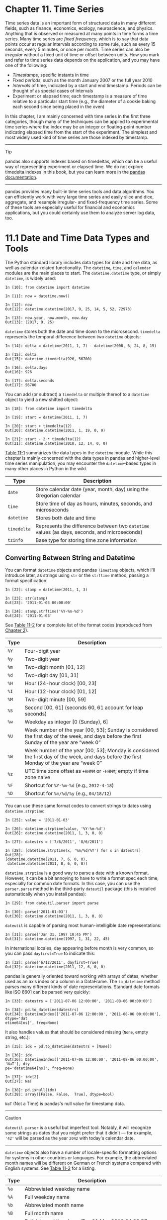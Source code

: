 <<timeseries>>
* Chapter 11. Time Series
  :PROPERTIES:
  :CUSTOM_ID: CCNA3-74490f30505748fab61c1c3ee3dc2f27
  :CLASS: calibre6
  :END:

Time series data is an important form of structured data in many different fields, such as finance, economics, ecology, neuroscience, and physics. Anything that is observed or measured at many points in time forms a time series. Many time series are /fixed frequency/, which is to say that data points occur at regular intervals according to some rule, such as every 15 seconds, every 5 minutes, or once per month. Time series can also be /irregular/ without a fixed unit of time or offset between units. How you mark and refer to time series data depends on the application, and you may have one of the following:

- /Timestamps/, specific instants in time
- Fixed /periods/, such as the month January 2007 or the full year 2010
- /Intervals/ of time, indicated by a start and end timestamp. Periods can be thought of as special cases of intervals
- Experiment or elapsed time; each timestamp is a measure of time relative to a particular start time (e.g., the diameter of a cookie baking each second since being placed in the oven)

In this chapter, I am mainly concerned with time series in the first three categories, though many of the techniques can be applied to experimental time series where the index may be an integer or floating-point number indicating elapsed time from the start of the experiment. The simplest and most widely used kind of time series are those indexed by timestamp.

--------------

****** Tip
       :PROPERTIES:
       :CUSTOM_ID: tip
       :CLASS: calibre16
       :END:

pandas also supports indexes based on timedeltas, which can be a useful way of representing experiment or elapsed time. We do not explore timedelta indexes in this book, but you can learn more in the [[http://pandas.pydata.org][pandas documentation]].

--------------

pandas provides many built-in time series tools and data algorithms. You can efficiently work with very large time series and easily slice and dice, aggregate, and resample irregular- and fixed-frequency time series. Some of these tools are especially useful for financial and economics applications, but you could certainly use them to analyze server log data, too.

<<timeseries>>

<<tseries_python_builtin>>
* 11.1 Date and Time Data Types and Tools
  :PROPERTIES:
  :CUSTOM_ID: CCNB2-74490f30505748fab61c1c3ee3dc2f27
  :CLASS: calibre8
  :END:

The Python standard library includes data types for date and time data, as well as calendar-related functionality. The =datetime=, =time=, and =calendar= modules are the main places to start. The =datetime.datetime= type, or simply =datetime=, is widely used:

#+BEGIN_EXAMPLE
    In [10]: from datetime import datetime

    In [11]: now = datetime.now()

    In [12]: now
    Out[12]: datetime.datetime(2017, 9, 25, 14, 5, 52, 72973)

    In [13]: now.year, now.month, now.day
    Out[13]: (2017, 9, 25)
#+END_EXAMPLE

=datetime= stores both the date and time down to the microsecond. =timedelta= represents the temporal difference between two =datetime= objects:

#+BEGIN_EXAMPLE
    In [14]: delta = datetime(2011, 1, 7) - datetime(2008, 6, 24, 8, 15)

    In [15]: delta
    Out[15]: datetime.timedelta(926, 56700)

    In [16]: delta.days
    Out[16]: 926

    In [17]: delta.seconds
    Out[17]: 56700
#+END_EXAMPLE

You can add (or subtract) a =timedelta= or multiple thereof to a =datetime= object to yield a new shifted object:

#+BEGIN_EXAMPLE
    In [18]: from datetime import timedelta

    In [19]: start = datetime(2011, 1, 7)

    In [20]: start + timedelta(12)
    Out[20]: datetime.datetime(2011, 1, 19, 0, 0)

    In [21]: start - 2 * timedelta(12)
    Out[21]: datetime.datetime(2010, 12, 14, 0, 0)
#+END_EXAMPLE

[[file:part0013_split_001.html#table_datetime_module][Table 11-1]] summarizes the data types in the =datetime= module. While this chapter is mainly concerned with the data types in pandas and higher-level time series manipulation, you may encounter the =datetime=-based types in many other places in Python in the wild.

| Type          | Description                                                                                    |
|---------------+------------------------------------------------------------------------------------------------|
| =date=        | Store calendar date (year, month, day) using the Gregorian calendar                            |
| =time=        | Store time of day as hours, minutes, seconds, and microseconds                                 |
| =datetime=    | Stores both date and time                                                                      |
| =timedelta=   | Represents the difference between two =datetime= values (as days, seconds, and microseconds)   |
| =tzinfo=      | Base type for storing time zone information                                                    |
#+CAPTION: Table 11-1. Types in datetime module

<<timeseries>>

<<tseries_python_builtin>>

<<tseries_dateutil>>
** Converting Between String and Datetime
   :PROPERTIES:
   :CUSTOM_ID: CCNIQ-74490f30505748fab61c1c3ee3dc2f27
   :CLASS: calibre20
   :END:

You can format =datetime= objects and pandas =Timestamp= objects, which I'll introduce later, as strings using =str= or the =strftime= method, passing a format specification:

#+BEGIN_EXAMPLE
    In [22]: stamp = datetime(2011, 1, 3)

    In [23]: str(stamp)
    Out[23]: '2011-01-03 00:00:00'

    In [24]: stamp.strftime('%Y-%m-%d')
    Out[24]: '2011-01-03'
#+END_EXAMPLE

See [[file:part0013_split_002.html#table_datetime_formatting_again][Table 11-2]] for a complete list of the format codes (reproduced from [[file:part0004_split_000.html#3Q283-74490f30505748fab61c1c3ee3dc2f27][Chapter 2]]).

| Type   | Description                                                                                                                                   |
|--------+-----------------------------------------------------------------------------------------------------------------------------------------------|
| =%Y=   | Four-digit year                                                                                                                               |
| =%y=   | Two-digit year                                                                                                                                |
| =%m=   | Two-digit month [01, 12]                                                                                                                      |
| =%d=   | Two-digit day [01, 31]                                                                                                                        |
| =%H=   | Hour (24-hour clock) [00, 23]                                                                                                                 |
| =%I=   | Hour (12-hour clock) [01, 12]                                                                                                                 |
| =%M=   | Two-digit minute [00, 59]                                                                                                                     |
| =%S=   | Second [00, 61] (seconds 60, 61 account for leap seconds)                                                                                     |
| =%w=   | Weekday as integer [0 (Sunday), 6]                                                                                                            |
| =%U=   | Week number of the year [00, 53]; Sunday is considered the first day of the week, and days before the first Sunday of the year are “week 0”   |
| =%W=   | Week number of the year [00, 53]; Monday is considered the first day of the week, and days before the first Monday of the year are “week 0”   |
| =%z=   | UTC time zone offset as =+HHMM= or =-HHMM=; empty if time zone naive                                                                          |
| =%F=   | Shortcut for =%Y-%m-%d= (e.g., =2012-4-18=)                                                                                                   |
| =%D=   | Shortcut for =%m/%d/%y= (e.g., =04/18/12=)                                                                                                    |
#+CAPTION: Table 11-2. Datetime format specification (ISO C89 compatible)

You can use these same format codes to convert strings to dates using =datetime.strptime=:

#+BEGIN_EXAMPLE
    In [25]: value = '2011-01-03'

    In [26]: datetime.strptime(value, '%Y-%m-%d')
    Out[26]: datetime.datetime(2011, 1, 3, 0, 0)

    In [27]: datestrs = ['7/6/2011', '8/6/2011']

    In [28]: [datetime.strptime(x, '%m/%d/%Y') for x in datestrs]
    Out[28]: 
    [datetime.datetime(2011, 7, 6, 0, 0),
     datetime.datetime(2011, 8, 6, 0, 0)]
#+END_EXAMPLE

=datetime.strptime= is a good way to parse a date with a known format. However, it can be a bit annoying to have to write a format spec each time, especially for common date formats. In this case, you can use the =parser.parse= method in the third-party =dateutil= package (this is installed automatically when you install pandas):

#+BEGIN_EXAMPLE
    In [29]: from dateutil.parser import parse

    In [30]: parse('2011-01-03')
    Out[30]: datetime.datetime(2011, 1, 3, 0, 0)
#+END_EXAMPLE

=dateutil= is capable of parsing most human-intelligible date representations:

#+BEGIN_EXAMPLE
    In [31]: parse('Jan 31, 1997 10:45 PM')
    Out[31]: datetime.datetime(1997, 1, 31, 22, 45)
#+END_EXAMPLE

In international locales, day appearing before month is very common, so you can pass =dayfirst=True= to indicate this:

#+BEGIN_EXAMPLE
    In [32]: parse('6/12/2011', dayfirst=True)
    Out[32]: datetime.datetime(2011, 12, 6, 0, 0)
#+END_EXAMPLE

pandas is generally oriented toward working with arrays of dates, whether used as an axis index or a column in a DataFrame. The =to_datetime= method parses many different kinds of date representations. Standard date formats like ISO 8601 can be parsed very quickly:

#+BEGIN_EXAMPLE
    In [33]: datestrs = ['2011-07-06 12:00:00', '2011-08-06 00:00:00']

    In [34]: pd.to_datetime(datestrs)
    Out[34]: DatetimeIndex(['2011-07-06 12:00:00', '2011-08-06 00:00:00'], dtype='dat
    etime64[ns]', freq=None)
#+END_EXAMPLE

It also handles values that should be considered missing (=None=, empty string, etc.):

#+BEGIN_EXAMPLE
    In [35]: idx = pd.to_datetime(datestrs + [None])

    In [36]: idx
    Out[36]: DatetimeIndex(['2011-07-06 12:00:00', '2011-08-06 00:00:00', 'NaT'], dty
    pe='datetime64[ns]', freq=None)

    In [37]: idx[2]
    Out[37]: NaT

    In [38]: pd.isnull(idx)
    Out[38]: array([False, False,  True], dtype=bool)
#+END_EXAMPLE

=NaT= (Not a Time) is pandas's null value for timestamp data.

--------------

****** Caution
       :PROPERTIES:
       :CUSTOM_ID: caution
       :CLASS: calibre18
       :END:

=dateutil.parser= is a useful but imperfect tool. Notably, it will recognize some strings as dates that you might prefer that it didn't --- for example, ='42'= will be parsed as the year =2042= with today's calendar date.

--------------

=datetime= objects also have a number of locale-specific formatting options for systems in other countries or languages. For example, the abbreviated month names will be different on German or French systems compared with English systems. See [[file:part0013_split_002.html#table_datetime_formatting_locale][Table 11-3]] for a listing.

| Type   | Description                                                                                       |
|--------+---------------------------------------------------------------------------------------------------|
| =%a=   | Abbreviated weekday name                                                                          |
| =%A=   | Full weekday name                                                                                 |
| =%b=   | Abbreviated month name                                                                            |
| =%B=   | Full month name                                                                                   |
| =%c=   | Full date and time (e.g., ‘Tue 01 May 2012 04:20:57 PM')                                          |
| =%p=   | Locale equivalent of AM or PM                                                                     |
| =%x=   | Locale-appropriate formatted date (e.g., in the United States, May 1, 2012 yields '05/01/2012')   |
| =%X=   | Locale-appropriate time (e.g., '04:24:12 PM')                                                     |
#+CAPTION: Table 11-3. Locale-specific date formatting

<<timeseries>>

<<tseries_basics>>
* 11.2 Time Series Basics
  :PROPERTIES:
  :CUSTOM_ID: CCO02-74490f30505748fab61c1c3ee3dc2f27
  :CLASS: calibre8
  :END:

A basic kind of time series object in pandas is a Series indexed by timestamps, which is often represented external to pandas as Python strings or =datetime= objects:

#+BEGIN_EXAMPLE
    In [39]: from datetime import datetime

    In [40]: dates = [datetime(2011, 1, 2), datetime(2011, 1, 5),
       ....:          datetime(2011, 1, 7), datetime(2011, 1, 8),
       ....:          datetime(2011, 1, 10), datetime(2011, 1, 12)]

    In [41]: ts = pd.Series(np.random.randn(6), index=dates)

    In [42]: ts
    Out[42]: 
    2011-01-02   -0.204708
    2011-01-05    0.478943
    2011-01-07   -0.519439
    2011-01-08   -0.555730
    2011-01-10    1.965781
    2011-01-12    1.393406
    dtype: float64
#+END_EXAMPLE

Under the hood, these =datetime= objects have been put in a =DatetimeIndex=:

#+BEGIN_EXAMPLE
    In [43]: ts.index
    Out[43]: 
    DatetimeIndex(['2011-01-02', '2011-01-05', '2011-01-07', '2011-01-08',
                   '2011-01-10', '2011-01-12'],
                  dtype='datetime64[ns]', freq=None)
#+END_EXAMPLE

Like other Series, arithmetic operations between differently indexed time series automatically align on the dates:

#+BEGIN_EXAMPLE
    In [44]: ts + ts[::2]
    Out[44]: 
    2011-01-02   -0.409415
    2011-01-05         NaN
    2011-01-07   -1.038877
    2011-01-08         NaN
    2011-01-10    3.931561
    2011-01-12         NaN
    dtype: float64
#+END_EXAMPLE

Recall that =ts[::2]= selects every second element in =ts=.

pandas stores timestamps using NumPy's =datetime64= data type at the nanosecond resolution:

#+BEGIN_EXAMPLE
    In [45]: ts.index.dtype
    Out[45]: dtype('<M8[ns]')
#+END_EXAMPLE

Scalar values from a =DatetimeIndex= are pandas =Timestamp= objects:

#+BEGIN_EXAMPLE
    In [46]: stamp = ts.index[0]

    In [47]: stamp
    Out[47]: Timestamp('2011-01-02 00:00:00')
#+END_EXAMPLE

A =Timestamp= can be substituted anywhere you would use a =datetime= object. Additionally, it can store frequency information (if any) and understands how to do time zone conversions and other kinds of manipulations. More on both of these things later.

<<timeseries>>

<<tseries_basics>>

<<tseries_indexing_selection>>
** Indexing, Selection, Subsetting
   :PROPERTIES:
   :CUSTOM_ID: CCO9E-74490f30505748fab61c1c3ee3dc2f27
   :CLASS: calibre20
   :END:

Time series behaves like any other =pandas.Series= when you are indexing and selecting data based on label:

#+BEGIN_EXAMPLE
    In [48]: stamp = ts.index[2]

    In [49]: ts[stamp]
    Out[49]: -0.51943871505673811
#+END_EXAMPLE

As a convenience, you can also pass a string that is interpretable as a date:

#+BEGIN_EXAMPLE
    In [50]: ts['1/10/2011']
    Out[50]: 1.9657805725027142

    In [51]: ts['20110110']
    Out[51]: 1.9657805725027142
#+END_EXAMPLE

For longer time series, a year or only a year and month can be passed to easily select slices of data:

#+BEGIN_EXAMPLE
    In [52]: longer_ts = pd.Series(np.random.randn(1000),
       ....:                       index=pd.date_range('1/1/2000', periods=1000))

    In [53]: longer_ts
    Out[53]: 
    2000-01-01    0.092908
    2000-01-02    0.281746
    2000-01-03    0.769023
    2000-01-04    1.246435
    2000-01-05    1.007189
    2000-01-06   -1.296221
    2000-01-07    0.274992
    2000-01-08    0.228913
    2000-01-09    1.352917
    2000-01-10    0.886429
                    ...   
    2002-09-17   -0.139298
    2002-09-18   -1.159926
    2002-09-19    0.618965
    2002-09-20    1.373890
    2002-09-21   -0.983505
    2002-09-22    0.930944
    2002-09-23   -0.811676
    2002-09-24   -1.830156
    2002-09-25   -0.138730
    2002-09-26    0.334088
    Freq: D, Length: 1000, dtype: float64

    In [54]: longer_ts['2001']
    Out[54]: 
    2001-01-01    1.599534
    2001-01-02    0.474071
    2001-01-03    0.151326
    2001-01-04   -0.542173
    2001-01-05   -0.475496
    2001-01-06    0.106403
    2001-01-07   -1.308228
    2001-01-08    2.173185
    2001-01-09    0.564561
    2001-01-10   -0.190481
                    ...   
    2001-12-22    0.000369
    2001-12-23    0.900885
    2001-12-24   -0.454869
    2001-12-25   -0.864547
    2001-12-26    1.129120
    2001-12-27    0.057874
    2001-12-28   -0.433739
    2001-12-29    0.092698
    2001-12-30   -1.397820
    2001-12-31    1.457823
    Freq: D, Length: 365, dtype: float64
#+END_EXAMPLE

Here, the string ='2001'= is interpreted as a year and selects that time period. This also works if you specify the month:

#+BEGIN_EXAMPLE
    In [55]: longer_ts['2001-05']
    Out[55]: 
    2001-05-01   -0.622547
    2001-05-02    0.936289
    2001-05-03    0.750018
    2001-05-04   -0.056715
    2001-05-05    2.300675
    2001-05-06    0.569497
    2001-05-07    1.489410
    2001-05-08    1.264250
    2001-05-09   -0.761837
    2001-05-10   -0.331617
                    ...   
    2001-05-22    0.503699
    2001-05-23   -1.387874
    2001-05-24    0.204851
    2001-05-25    0.603705
    2001-05-26    0.545680
    2001-05-27    0.235477
    2001-05-28    0.111835
    2001-05-29   -1.251504
    2001-05-30   -2.949343
    2001-05-31    0.634634
    Freq: D, Length: 31, dtype: float64
#+END_EXAMPLE

Slicing with =datetime= objects works as well:

#+BEGIN_EXAMPLE
    In [56]: ts[datetime(2011, 1, 7):]
    Out[56]: 
    2011-01-07   -0.519439
    2011-01-08   -0.555730
    2011-01-10    1.965781
    2011-01-12    1.393406
    dtype: float64
#+END_EXAMPLE

Because most time series data is ordered chronologically, you can slice with timestamps not contained in a time series to perform a range query:

#+BEGIN_EXAMPLE
    In [57]: ts
    Out[57]: 
    2011-01-02   -0.204708
    2011-01-05    0.478943
    2011-01-07   -0.519439
    2011-01-08   -0.555730
    2011-01-10    1.965781
    2011-01-12    1.393406
    dtype: float64

    In [58]: ts['1/6/2011':'1/11/2011']
    Out[58]: 
    2011-01-07   -0.519439
    2011-01-08   -0.555730
    2011-01-10    1.965781
    dtype: float64
#+END_EXAMPLE

As before, you can pass either a string date, =datetime=, or timestamp. Remember that slicing in this manner produces views on the source time series like slicing NumPy arrays. This means that no data is copied and modifications on the slice will be reflected in the original data.

There is an equivalent instance method, =truncate=, that slices a Series between two dates:

#+BEGIN_EXAMPLE
    In [59]: ts.truncate(after='1/9/2011')
    Out[59]: 
    2011-01-02   -0.204708
    2011-01-05    0.478943
    2011-01-07   -0.519439
    2011-01-08   -0.555730
    dtype: float64
#+END_EXAMPLE

All of this holds true for DataFrame as well, indexing on its rows:

#+BEGIN_EXAMPLE
    In [60]: dates = pd.date_range('1/1/2000', periods=100, freq='W-WED')

    In [61]: long_df = pd.DataFrame(np.random.randn(100, 4),
       ....:                        index=dates,
       ....:                        columns=['Colorado', 'Texas',
       ....:                                 'New York', 'Ohio'])

    In [62]: long_df.loc['5-2001']
    Out[62]: 
                Colorado     Texas  New York      Ohio
    2001-05-02 -0.006045  0.490094 -0.277186 -0.707213
    2001-05-09 -0.560107  2.735527  0.927335  1.513906
    2001-05-16  0.538600  1.273768  0.667876 -0.969206
    2001-05-23  1.676091 -0.817649  0.050188  1.951312
    2001-05-30  3.260383  0.963301  1.201206 -1.852001
#+END_EXAMPLE

<<timeseries>>

<<tseries_basics>>

<<tseries_nonunique>>
** Time Series with Duplicate Indices
   :PROPERTIES:
   :CUSTOM_ID: calibre_pb_5
   :CLASS: calibre20
   :END:

In some applications, there may be multiple data observations falling on a particular timestamp. Here is an example:

#+BEGIN_EXAMPLE
    In [63]: dates = pd.DatetimeIndex(['1/1/2000', '1/2/2000', '1/2/2000',
       ....:                           '1/2/2000', '1/3/2000'])

    In [64]: dup_ts = pd.Series(np.arange(5), index=dates)

    In [65]: dup_ts
    Out[65]: 
    2000-01-01    0
    2000-01-02    1
    2000-01-02    2
    2000-01-02    3
    2000-01-03    4
    dtype: int64
#+END_EXAMPLE

We can tell that the index is not unique by checking its =is_unique= property:

#+BEGIN_EXAMPLE
    In [66]: dup_ts.index.is_unique
    Out[66]: False
#+END_EXAMPLE

Indexing into this time series will now either produce scalar values or slices depending on whether a timestamp is duplicated:

#+BEGIN_EXAMPLE
    In [67]: dup_ts['1/3/2000']  # not duplicated
    Out[67]: 4

    In [68]: dup_ts['1/2/2000']  # duplicated
    Out[68]: 
    2000-01-02    1
    2000-01-02    2
    2000-01-02    3
    dtype: int64
#+END_EXAMPLE

Suppose you wanted to aggregate the data having non-unique timestamps. One way to do this is to use =groupby= and pass =level=0=:

#+BEGIN_EXAMPLE
    In [69]: grouped = dup_ts.groupby(level=0)

    In [70]: grouped.mean()
    Out[70]: 
    2000-01-01    0
    2000-01-02    2
    2000-01-03    4
    dtype: int64

    In [71]: grouped.count()
    Out[71]: 
    2000-01-01    1
    2000-01-02    3
    2000-01-03    1
    dtype: int64
#+END_EXAMPLE

<<timeseries>>

<<tseries_frequency>>
* 11.3 Date Ranges, Frequencies, and Shifting
  :PROPERTIES:
  :CUSTOM_ID: CCPCI-74490f30505748fab61c1c3ee3dc2f27
  :CLASS: calibre8
  :END:

Generic time series in pandas are assumed to be irregular; that is, they have no fixed frequency. For many applications this is sufficient. However, it's often desirable to work relative to a fixed frequency, such as daily, monthly, or every 15 minutes, even if that means introducing missing values into a time series. Fortunately pandas has a full suite of standard time series frequencies and tools for resampling, inferring frequencies, and generating fixed-frequency date ranges. For example, you can convert the sample time series to be fixed daily frequency by calling =resample=:

#+BEGIN_EXAMPLE
    In [72]: ts
    Out[72]: 
    2011-01-02   -0.204708
    2011-01-05    0.478943
    2011-01-07   -0.519439
    2011-01-08   -0.555730
    2011-01-10    1.965781
    2011-01-12    1.393406
    dtype: float64

    In [73]: resampler = ts.resample('D')
#+END_EXAMPLE

The string ='D'= is interpreted as daily frequency.

Conversion between frequencies or /resampling/ is a big enough topic to have its own section later ([[file:part0013_split_019.html#CCU8K-74490f30505748fab61c1c3ee3dc2f27][Section 11.6, “Resampling and Frequency Conversion,”]]). Here I'll show you how to use the base frequencies and multiples thereof.

<<timeseries>>

<<tseries_frequency>>

<<tseries_fixed_date_range>>
** Generating Date Ranges
   :PROPERTIES:
   :CUSTOM_ID: CCPEU-74490f30505748fab61c1c3ee3dc2f27
   :CLASS: calibre20
   :END:

While I used it previously without explanation, =pandas.date_range= is responsible for generating a =DatetimeIndex= with an indicated length according to a particular frequency:

#+BEGIN_EXAMPLE
    In [74]: index = pd.date_range('2012-04-01', '2012-06-01')

    In [75]: index
    Out[75]: 
    DatetimeIndex(['2012-04-01', '2012-04-02', '2012-04-03', '2012-04-04',
                   '2012-04-05', '2012-04-06', '2012-04-07', '2012-04-08',
                   '2012-04-09', '2012-04-10', '2012-04-11', '2012-04-12',
                   '2012-04-13', '2012-04-14', '2012-04-15', '2012-04-16',
                   '2012-04-17', '2012-04-18', '2012-04-19', '2012-04-20',
                   '2012-04-21', '2012-04-22', '2012-04-23', '2012-04-24',
                   '2012-04-25', '2012-04-26', '2012-04-27', '2012-04-28',
                   '2012-04-29', '2012-04-30', '2012-05-01', '2012-05-02',
                   '2012-05-03', '2012-05-04', '2012-05-05', '2012-05-06',
                   '2012-05-07', '2012-05-08', '2012-05-09', '2012-05-10',
                   '2012-05-11', '2012-05-12', '2012-05-13', '2012-05-14',
                   '2012-05-15', '2012-05-16', '2012-05-17', '2012-05-18',
                   '2012-05-19', '2012-05-20', '2012-05-21', '2012-05-22',
                   '2012-05-23', '2012-05-24', '2012-05-25', '2012-05-26',
                   '2012-05-27', '2012-05-28', '2012-05-29', '2012-05-30',
                   '2012-05-31', '2012-06-01'],
                  dtype='datetime64[ns]', freq='D')
#+END_EXAMPLE

By default, =date_range= generates daily timestamps. If you pass only a start or end date, you must pass a number of periods to generate:

#+BEGIN_EXAMPLE
    In [76]: pd.date_range(start='2012-04-01', periods=20)
    Out[76]: 
    DatetimeIndex(['2012-04-01', '2012-04-02', '2012-04-03', '2012-04-04',
                   '2012-04-05', '2012-04-06', '2012-04-07', '2012-04-08',
                   '2012-04-09', '2012-04-10', '2012-04-11', '2012-04-12',
                   '2012-04-13', '2012-04-14', '2012-04-15', '2012-04-16',
                   '2012-04-17', '2012-04-18', '2012-04-19', '2012-04-20'],
                  dtype='datetime64[ns]', freq='D')

    In [77]: pd.date_range(end='2012-06-01', periods=20)
    Out[77]: 
    DatetimeIndex(['2012-05-13', '2012-05-14', '2012-05-15', '2012-05-16',
                   '2012-05-17', '2012-05-18', '2012-05-19', '2012-05-20',
                   '2012-05-21', '2012-05-22', '2012-05-23', '2012-05-24',
                   '2012-05-25', '2012-05-26', '2012-05-27', '2012-05-28',
                   '2012-05-29', '2012-05-30', '2012-05-31', '2012-06-01'],
                  dtype='datetime64[ns]', freq='D')
#+END_EXAMPLE

The start and end dates define strict boundaries for the generated date index. For example, if you wanted a date index containing the last business day of each month, you would pass the ='BM'= frequency (business end of month; see more complete listing of frequencies in [[file:part0013_split_007.html#table_base_frequencies][Table 11-4]]) and only dates falling on or inside the date interval will be included:

#+BEGIN_EXAMPLE
    In [78]: pd.date_range('2000-01-01', '2000-12-01', freq='BM')
    Out[78]: 
    DatetimeIndex(['2000-01-31', '2000-02-29', '2000-03-31', '2000-04-28',
                   '2000-05-31', '2000-06-30', '2000-07-31', '2000-08-31',
                   '2000-09-29', '2000-10-31', '2000-11-30'],
                  dtype='datetime64[ns]', freq='BM')
#+END_EXAMPLE

| Alias                       | Offset type              | Description                                                                                                                                                       |
|-----------------------------+--------------------------+-------------------------------------------------------------------------------------------------------------------------------------------------------------------|
| =D=                         | =Day=                    | Calendar daily                                                                                                                                                    |
| =B=                         | =BusinessDay=            | Business daily                                                                                                                                                    |
| =H=                         | =Hour=                   | Hourly                                                                                                                                                            |
| =T= or =min=                | =Minute=                 | Minutely                                                                                                                                                          |
| =S=                         | =Second=                 | Secondly                                                                                                                                                          |
| =L= or =ms=                 | =Milli=                  | Millisecond (1/1,000 of 1 second)                                                                                                                                 |
| =U=                         | =Micro=                  | Microsecond (1/1,000,000 of 1 second)                                                                                                                             |
| =M=                         | =MonthEnd=               | Last calendar day of month                                                                                                                                        |
| =BM=                        | =BusinessMonthEnd=       | Last business day (weekday) of month                                                                                                                              |
| =MS=                        | =MonthBegin=             | First calendar day of month                                                                                                                                       |
| =BMS=                       | =BusinessMonthBegin=     | First weekday of month                                                                                                                                            |
| =W-MON, W-TUE, ...=         | =Week=                   | Weekly on given day of week (MON, TUE, WED, THU, FRI, SAT, or SUN)                                                                                                |
| =WOM-1MON, WOM-2MON, ...=   | =WeekOfMonth=            | Generate weekly dates in the first, second, third, or fourth week of the month (e.g., =WOM-3FRI= for the third Friday of each month)                              |
| =Q-JAN, Q-FEB, ...=         | =QuarterEnd=             | Quarterly dates anchored on last calendar day of each month, for year ending in indicated month (JAN, FEB, MAR, APR, MAY, JUN, JUL, AUG, SEP, OCT, NOV, or DEC)   |
| =BQ-JAN, BQ-FEB, ...=       | =BusinessQuarterEnd=     | Quarterly dates anchored on last weekday day of each month, for year ending in indicated month                                                                    |
| =QS-JAN, QS-FEB, ...=       | =QuarterBegin=           | Quarterly dates anchored on first calendar day of each month, for year ending in indicated month                                                                  |
| =BQS-JAN, BQS-FEB, ...=     | =BusinessQuarterBegin=   | Quarterly dates anchored on first weekday day of each month, for year ending in indicated month                                                                   |
| =A-JAN, A-FEB, ...=         | =YearEnd=                | Annual dates anchored on last calendar day of given month (JAN, FEB, MAR, APR, MAY, JUN, JUL, AUG, SEP, OCT, NOV, or DEC)                                         |
| =BA-JAN, BA-FEB, ...=       | =BusinessYearEnd=        | Annual dates anchored on last weekday of given month                                                                                                              |
| =AS-JAN, AS-FEB, ...=       | =YearBegin=              | Annual dates anchored on first day of given month                                                                                                                 |
| =BAS-JAN, BAS-FEB, ...=     | =BusinessYearBegin=      | Annual dates anchored on first weekday of given month                                                                                                             |
#+CAPTION: Table 11-4. Base time series frequencies (not comprehensive)

=date_range= by default preserves the time (if any) of the start or end timestamp:

#+BEGIN_EXAMPLE
    In [79]: pd.date_range('2012-05-02 12:56:31', periods=5)
    Out[79]: 
    DatetimeIndex(['2012-05-02 12:56:31', '2012-05-03 12:56:31',
                   '2012-05-04 12:56:31', '2012-05-05 12:56:31',
                   '2012-05-06 12:56:31'],
                  dtype='datetime64[ns]', freq='D')
#+END_EXAMPLE

Sometimes you will have start or end dates with time information but want to generate a set of timestamps /normalized/ to midnight as a convention. To do this, there is a =normalize= option:

#+BEGIN_EXAMPLE
    In [80]: pd.date_range('2012-05-02 12:56:31', periods=5, normalize=True)
    Out[80]: 
    DatetimeIndex(['2012-05-02', '2012-05-03', '2012-05-04', '2012-05-05',
                   '2012-05-06'],
                  dtype='datetime64[ns]', freq='D')
#+END_EXAMPLE

<<timeseries>>

<<tseries_frequency>>

<<tseries_frequencies>>
** Frequencies and Date Offsets
   :PROPERTIES:
   :CUSTOM_ID: CCPT8-74490f30505748fab61c1c3ee3dc2f27
   :CLASS: calibre20
   :END:

Frequencies in pandas are composed of a /base frequency/ and a multiplier. Base frequencies are typically referred to by a string alias, like ='M'= for monthly or ='H'= for hourly. For each base frequency, there is an object defined generally referred to as a /date offset/. For example, hourly frequency can be represented with the =Hour= class:

#+BEGIN_EXAMPLE
    In [81]: from pandas.tseries.offsets import Hour, Minute

    In [82]: hour = Hour()

    In [83]: hour
    Out[83]: <Hour>
#+END_EXAMPLE

You can define a multiple of an offset by passing an integer:

#+BEGIN_EXAMPLE
    In [84]: four_hours = Hour(4)

    In [85]: four_hours
    Out[85]: <4 * Hours>
#+END_EXAMPLE

In most applications, you would never need to explicitly create one of these objects, instead using a string alias like ='H'= or ='4H'=. Putting an integer before the base frequency creates a multiple:

#+BEGIN_EXAMPLE
    In [86]: pd.date_range('2000-01-01', '2000-01-03 23:59', freq='4h')
    Out[86]: 
    DatetimeIndex(['2000-01-01 00:00:00', '2000-01-01 04:00:00',
                   '2000-01-01 08:00:00', '2000-01-01 12:00:00',
                   '2000-01-01 16:00:00', '2000-01-01 20:00:00',
                   '2000-01-02 00:00:00', '2000-01-02 04:00:00',
                   '2000-01-02 08:00:00', '2000-01-02 12:00:00',
                   '2000-01-02 16:00:00', '2000-01-02 20:00:00',
                   '2000-01-03 00:00:00', '2000-01-03 04:00:00',
                   '2000-01-03 08:00:00', '2000-01-03 12:00:00',
                   '2000-01-03 16:00:00', '2000-01-03 20:00:00'],
                  dtype='datetime64[ns]', freq='4H')
#+END_EXAMPLE

Many offsets can be combined together by addition:

#+BEGIN_EXAMPLE
    In [87]: Hour(2) + Minute(30)
    Out[87]: <150 * Minutes>
#+END_EXAMPLE

Similarly, you can pass frequency strings, like ='1h30min'=, that will effectively be parsed to the same expression:

#+BEGIN_EXAMPLE
    In [88]: pd.date_range('2000-01-01', periods=10, freq='1h30min')
    Out[88]: 
    DatetimeIndex(['2000-01-01 00:00:00', '2000-01-01 01:30:00',
                   '2000-01-01 03:00:00', '2000-01-01 04:30:00',
                   '2000-01-01 06:00:00', '2000-01-01 07:30:00',
                   '2000-01-01 09:00:00', '2000-01-01 10:30:00',
                   '2000-01-01 12:00:00', '2000-01-01 13:30:00'],
                  dtype='datetime64[ns]', freq='90T')
#+END_EXAMPLE

Some frequencies describe points in time that are not evenly spaced. For example, ='M'= (calendar month end) and ='BM'= (last business/weekday of month) depend on the number of days in a month and, in the latter case, whether the month ends on a weekend or not. We refer to these as /anchored/ offsets.

Refer back to [[file:part0013_split_007.html#table_base_frequencies][Table 11-4]] for a listing of frequency codes and date offset classes available in pandas.

--------------

****** Note
       :PROPERTIES:
       :CUSTOM_ID: note
       :CLASS: calibre16
       :END:

Users can define their own custom frequency classes to provide date logic not available in pandas, though the full details of that are outside the scope of this book.

--------------

<<tseries_week_of_month>>
*** Week of month dates
    :PROPERTIES:
    :CUSTOM_ID: week-of-month-dates
    :CLASS: calibre27
    :END:

One useful frequency class is “week of month,” starting with =WOM=. This enables you to get dates like the third Friday of each month:

#+BEGIN_EXAMPLE
    In [89]: rng = pd.date_range('2012-01-01', '2012-09-01', freq='WOM-3FRI')

    In [90]: list(rng)
    Out[90]: 
    [Timestamp('2012-01-20 00:00:00', freq='WOM-3FRI'),
     Timestamp('2012-02-17 00:00:00', freq='WOM-3FRI'),
     Timestamp('2012-03-16 00:00:00', freq='WOM-3FRI'),
     Timestamp('2012-04-20 00:00:00', freq='WOM-3FRI'),
     Timestamp('2012-05-18 00:00:00', freq='WOM-3FRI'),
     Timestamp('2012-06-15 00:00:00', freq='WOM-3FRI'),
     Timestamp('2012-07-20 00:00:00', freq='WOM-3FRI'),
     Timestamp('2012-08-17 00:00:00', freq='WOM-3FRI')]
#+END_EXAMPLE

<<timeseries>>

<<tseries_frequency>>

<<tseries_shifting>>
** Shifting (Leading and Lagging) Data
   :PROPERTIES:
   :CUSTOM_ID: CCQ7M-74490f30505748fab61c1c3ee3dc2f27
   :CLASS: calibre20
   :END:

“Shifting” refers to moving data backward and forward through time. Both Series and DataFrame have a =shift= method for doing naive shifts forward or backward, leaving the index unmodified:

#+BEGIN_EXAMPLE
    In [91]: ts = pd.Series(np.random.randn(4),
       ....:                index=pd.date_range('1/1/2000', periods=4, freq='M'))

    In [92]: ts
    Out[92]: 
    2000-01-31   -0.066748
    2000-02-29    0.838639
    2000-03-31   -0.117388
    2000-04-30   -0.517795
    Freq: M, dtype: float64

    In [93]: ts.shift(2)
    Out[93]: 
    2000-01-31         NaN
    2000-02-29         NaN
    2000-03-31   -0.066748
    2000-04-30    0.838639
    Freq: M, dtype: float64

    In [94]: ts.shift(-2)
    Out[94]: 
    2000-01-31   -0.117388
    2000-02-29   -0.517795
    2000-03-31         NaN
    2000-04-30         NaN
    Freq: M, dtype: float64
#+END_EXAMPLE

When we shift like this, missing data is introduced either at the start or the end of the time series.

A common use of =shift= is computing percent changes in a time series or multiple time series as DataFrame columns. This is expressed as:

#+BEGIN_EXAMPLE
    ts / ts.shift(1) - 1
#+END_EXAMPLE

Because naive shifts leave the index unmodified, some data is discarded. Thus if the frequency is known, it can be passed to =shift= to advance the timestamps instead of simply the data:

#+BEGIN_EXAMPLE
    In [95]: ts.shift(2, freq='M')
    Out[95]: 
    2000-03-31   -0.066748
    2000-04-30    0.838639
    2000-05-31   -0.117388
    2000-06-30   -0.517795
    Freq: M, dtype: float64
#+END_EXAMPLE

Other frequencies can be passed, too, giving you some flexibility in how to lead and lag the data:

#+BEGIN_EXAMPLE
    In [96]: ts.shift(3, freq='D')
    Out[96]: 
    2000-02-03   -0.066748
    2000-03-03    0.838639
    2000-04-03   -0.117388
    2000-05-03   -0.517795
    dtype: float64

    In [97]: ts.shift(1, freq='90T')
    Out[97]: 
    2000-01-31 01:30:00   -0.066748
    2000-02-29 01:30:00    0.838639
    2000-03-31 01:30:00   -0.117388
    2000-04-30 01:30:00   -0.517795
    Freq: M, dtype: float64
#+END_EXAMPLE

The =T= here stands for minutes.

<<tseries_shifting_offsets>>
*** Shifting dates with offsets
    :PROPERTIES:
    :CUSTOM_ID: CCQJF-74490f30505748fab61c1c3ee3dc2f27
    :CLASS: calibre27
    :END:

The pandas date offsets can also be used with =datetime= or =Timestamp= objects:

#+BEGIN_EXAMPLE
    In [98]: from pandas.tseries.offsets import Day, MonthEnd

    In [99]: now = datetime(2011, 11, 17)

    In [100]: now + 3 * Day()
    Out[100]: Timestamp('2011-11-20 00:00:00')
#+END_EXAMPLE

If you add an anchored offset like =MonthEnd=, the first increment will “roll forward” a date to the next date according to the frequency rule:

#+BEGIN_EXAMPLE
    In [101]: now + MonthEnd()
    Out[101]: Timestamp('2011-11-30 00:00:00')

    In [102]: now + MonthEnd(2)
    Out[102]: Timestamp('2011-12-31 00:00:00')
#+END_EXAMPLE

Anchored offsets can explicitly “roll” dates forward or backward by simply using their =rollforward= and =rollback= methods, respectively:

#+BEGIN_EXAMPLE
    In [103]: offset = MonthEnd()

    In [104]: offset.rollforward(now)
    Out[104]: Timestamp('2011-11-30 00:00:00')

    In [105]: offset.rollback(now)
    Out[105]: Timestamp('2011-10-31 00:00:00')
#+END_EXAMPLE

A creative use of date offsets is to use these methods with =groupby=:

#+BEGIN_EXAMPLE
    In [106]: ts = pd.Series(np.random.randn(20),
       .....:                index=pd.date_range('1/15/2000', periods=20, freq='4d'))

    In [107]: ts
    Out[107]: 
    2000-01-15   -0.116696
    2000-01-19    2.389645
    2000-01-23   -0.932454
    2000-01-27   -0.229331
    2000-01-31   -1.140330
    2000-02-04    0.439920
    2000-02-08   -0.823758
    2000-02-12   -0.520930
    2000-02-16    0.350282
    2000-02-20    0.204395
    2000-02-24    0.133445
    2000-02-28    0.327905
    2000-03-03    0.072153
    2000-03-07    0.131678
    2000-03-11   -1.297459
    2000-03-15    0.997747
    2000-03-19    0.870955
    2000-03-23   -0.991253
    2000-03-27    0.151699
    2000-03-31    1.266151
    Freq: 4D, dtype: float64

    In [108]: ts.groupby(offset.rollforward).mean()
    Out[108]: 
    2000-01-31   -0.005833
    2000-02-29    0.015894
    2000-03-31    0.150209
    dtype: float64
#+END_EXAMPLE

Of course, an easier and faster way to do this is using =resample= (we'll discuss this in much more depth in [[file:part0013_split_019.html#CCU8K-74490f30505748fab61c1c3ee3dc2f27][Section 11.6, “Resampling and Frequency Conversion,”]]):

#+BEGIN_EXAMPLE
    In [109]: ts.resample('M').mean()
    Out[109]: 
    2000-01-31   -0.005833
    2000-02-29    0.015894
    2000-03-31    0.150209
    Freq: M, dtype: float64
#+END_EXAMPLE

<<timeseries>>

<<tseries_time_zones>>
* 11.4 Time Zone Handling
  :PROPERTIES:
  :CUSTOM_ID: CCR0E-74490f30505748fab61c1c3ee3dc2f27
  :CLASS: calibre8
  :END:

Working with time zones is generally considered one of the most unpleasant parts of time series manipulation. As a result, many time series users choose to work with time series in /coordinated universal time/ or /UTC/, which is the successor to Greenwich Mean Time and is the current international standard. Time zones are expressed as offsets from UTC; for example, New York is four hours behind UTC during daylight saving time and five hours behind the rest of the year.

In Python, time zone information comes from the third-party =pytz= library (installable with pip or conda), which exposes the /Olson database/, a compilation of world time zone information. This is especially important for historical data because the daylight saving time (DST) transition dates (and even UTC offsets) have been changed numerous times depending on the whims of local governments. In the United States, the DST transition times have been changed many times since 1900!

For detailed information about the =pytz= library, you'll need to look at that library's documentation. As far as this book is concerned, pandas wraps =pytz='s functionality so you can ignore its API outside of the time zone names. Time zone names can be found interactively and in the docs:

#+BEGIN_EXAMPLE
    In [110]: import pytz

    In [111]: pytz.common_timezones[-5:]
    Out[111]: ['US/Eastern', 'US/Hawaii', 'US/Mountain', 'US/Pacific', 'UTC']
#+END_EXAMPLE

To get a time zone object from =pytz=, use =pytz.timezone=:

#+BEGIN_EXAMPLE
    In [112]: tz = pytz.timezone('America/New_York')

    In [113]: tz
    Out[113]: <DstTzInfo 'America/New_York' LMT-1 day, 19:04:00 STD>
#+END_EXAMPLE

Methods in pandas will accept either time zone names or these objects.

<<timeseries>>

<<tseries_time_zones>>

<<tseries_tz_convert>>
** Time Zone Localization and Conversion
   :PROPERTIES:
   :CUSTOM_ID: CCR3E-74490f30505748fab61c1c3ee3dc2f27
   :CLASS: calibre20
   :END:

By default, time series in pandas are /time zone naive/. For example, consider the following time series:

#+BEGIN_EXAMPLE
    In [114]: rng = pd.date_range('3/9/2012 9:30', periods=6, freq='D')

    In [115]: ts = pd.Series(np.random.randn(len(rng)), index=rng)

    In [116]: ts
    Out[116]: 
    2012-03-09 09:30:00   -0.202469
    2012-03-10 09:30:00    0.050718
    2012-03-11 09:30:00    0.639869
    2012-03-12 09:30:00    0.597594
    2012-03-13 09:30:00   -0.797246
    2012-03-14 09:30:00    0.472879
    Freq: D, dtype: float64
#+END_EXAMPLE

The index's =tz= field is =None=:

#+BEGIN_EXAMPLE
    In [117]: print(ts.index.tz)
    None
#+END_EXAMPLE

Date ranges can be generated with a time zone set:

#+BEGIN_EXAMPLE
    In [118]: pd.date_range('3/9/2012 9:30', periods=10, freq='D', tz='UTC')
    Out[118]: 
    DatetimeIndex(['2012-03-09 09:30:00+00:00', '2012-03-10 09:30:00+00:00',
                   '2012-03-11 09:30:00+00:00', '2012-03-12 09:30:00+00:00',
                   '2012-03-13 09:30:00+00:00', '2012-03-14 09:30:00+00:00',
                   '2012-03-15 09:30:00+00:00', '2012-03-16 09:30:00+00:00',
                   '2012-03-17 09:30:00+00:00', '2012-03-18 09:30:00+00:00'],
                  dtype='datetime64[ns, UTC]', freq='D')
#+END_EXAMPLE

Conversion from naive to /localized/ is handled by the =tz_localize= method:

#+BEGIN_EXAMPLE
    In [119]: ts
    Out[119]: 
    2012-03-09 09:30:00   -0.202469
    2012-03-10 09:30:00    0.050718
    2012-03-11 09:30:00    0.639869
    2012-03-12 09:30:00    0.597594
    2012-03-13 09:30:00   -0.797246
    2012-03-14 09:30:00    0.472879
    Freq: D, dtype: float64

    In [120]: ts_utc = ts.tz_localize('UTC')

    In [121]: ts_utc
    Out[121]: 
    2012-03-09 09:30:00+00:00   -0.202469
    2012-03-10 09:30:00+00:00    0.050718
    2012-03-11 09:30:00+00:00    0.639869
    2012-03-12 09:30:00+00:00    0.597594
    2012-03-13 09:30:00+00:00   -0.797246
    2012-03-14 09:30:00+00:00    0.472879
    Freq: D, dtype: float64

    In [122]: ts_utc.index
    Out[122]: 
    DatetimeIndex(['2012-03-09 09:30:00+00:00', '2012-03-10 09:30:00+00:00',
                   '2012-03-11 09:30:00+00:00', '2012-03-12 09:30:00+00:00',
                   '2012-03-13 09:30:00+00:00', '2012-03-14 09:30:00+00:00'],
                  dtype='datetime64[ns, UTC]', freq='D')
#+END_EXAMPLE

Once a time series has been localized to a particular time zone, it can be converted to another time zone with =tz_convert=:

#+BEGIN_EXAMPLE
    In [123]: ts_utc.tz_convert('America/New_York')
    Out[123]: 
    2012-03-09 04:30:00-05:00   -0.202469
    2012-03-10 04:30:00-05:00    0.050718
    2012-03-11 05:30:00-04:00    0.639869
    2012-03-12 05:30:00-04:00    0.597594
    2012-03-13 05:30:00-04:00   -0.797246
    2012-03-14 05:30:00-04:00    0.472879
    Freq: D, dtype: float64
#+END_EXAMPLE

In the case of the preceding time series, which straddles a DST transition in the =America/New_York= time zone, we could localize to EST and convert to, say, UTC or Berlin time:

#+BEGIN_EXAMPLE
    In [124]: ts_eastern = ts.tz_localize('America/New_York')

    In [125]: ts_eastern.tz_convert('UTC')
    Out[125]: 
    2012-03-09 14:30:00+00:00   -0.202469
    2012-03-10 14:30:00+00:00    0.050718
    2012-03-11 13:30:00+00:00    0.639869
    2012-03-12 13:30:00+00:00    0.597594
    2012-03-13 13:30:00+00:00   -0.797246
    2012-03-14 13:30:00+00:00    0.472879
    Freq: D, dtype: float64

    In [126]: ts_eastern.tz_convert('Europe/Berlin')
    Out[126]: 
    2012-03-09 15:30:00+01:00   -0.202469
    2012-03-10 15:30:00+01:00    0.050718
    2012-03-11 14:30:00+01:00    0.639869
    2012-03-12 14:30:00+01:00    0.597594
    2012-03-13 14:30:00+01:00   -0.797246
    2012-03-14 14:30:00+01:00    0.472879
    Freq: D, dtype: float64
#+END_EXAMPLE

=tz_localize= and =tz_convert= are also instance methods on =DatetimeIndex=:

#+BEGIN_EXAMPLE
    In [127]: ts.index.tz_localize('Asia/Shanghai')
    Out[127]: 
    DatetimeIndex(['2012-03-09 09:30:00+08:00', '2012-03-10 09:30:00+08:00',
                   '2012-03-11 09:30:00+08:00', '2012-03-12 09:30:00+08:00',
                   '2012-03-13 09:30:00+08:00', '2012-03-14 09:30:00+08:00'],
                  dtype='datetime64[ns, Asia/Shanghai]', freq='D')
#+END_EXAMPLE

--------------

****** Caution
       :PROPERTIES:
       :CUSTOM_ID: caution-1
       :CLASS: calibre18
       :END:

Localizing naive timestamps also checks for ambiguous or non-existent times around daylight saving time transitions.

--------------

<<timeseries>>

<<tseries_time_zones>>

<<tseries_tz_timestamp>>
** Operations with Time Zone−Aware Timestamp Objects
   :PROPERTIES:
   :CUSTOM_ID: CCRUB-74490f30505748fab61c1c3ee3dc2f27
   :CLASS: calibre20
   :END:

Similar to time series and date ranges, individual =Timestamp= objects similarly can be localized from naive to time zone--aware and converted from one time zone to another:

#+BEGIN_EXAMPLE
    In [128]: stamp = pd.Timestamp('2011-03-12 04:00')

    In [129]: stamp_utc = stamp.tz_localize('utc')

    In [130]: stamp_utc.tz_convert('America/New_York')
    Out[130]: Timestamp('2011-03-11 23:00:00-0500', tz='America/New_York')
#+END_EXAMPLE

You can also pass a time zone when creating the =Timestamp=:

#+BEGIN_EXAMPLE
    In [131]: stamp_moscow = pd.Timestamp('2011-03-12 04:00', tz='Europe/Moscow')

    In [132]: stamp_moscow
    Out[132]: Timestamp('2011-03-12 04:00:00+0300', tz='Europe/Moscow')
#+END_EXAMPLE

Time zone--aware =Timestamp= objects internally store a UTC timestamp value as nanoseconds since the Unix epoch (January 1, 1970); this UTC value is invariant between time zone conversions:

#+BEGIN_EXAMPLE
    In [133]: stamp_utc.value
    Out[133]: 1299902400000000000

    In [134]: stamp_utc.tz_convert('America/New_York').value
    Out[134]: 1299902400000000000
#+END_EXAMPLE

When performing time arithmetic using pandas's =DateOffset= objects, pandas respects daylight saving time transitions where possible. Here we construct timestamps that occur right before DST transitions (forward and backward). First, 30 minutes before transitioning to DST:

#+BEGIN_EXAMPLE
    In [135]: from pandas.tseries.offsets import Hour

    In [136]: stamp = pd.Timestamp('2012-03-12 01:30', tz='US/Eastern')

    In [137]: stamp
    Out[137]: Timestamp('2012-03-12 01:30:00-0400', tz='US/Eastern')

    In [138]: stamp + Hour()
    Out[138]: Timestamp('2012-03-12 02:30:00-0400', tz='US/Eastern')
#+END_EXAMPLE

Then, 90 minutes before transitioning out of DST:

#+BEGIN_EXAMPLE
    In [139]: stamp = pd.Timestamp('2012-11-04 00:30', tz='US/Eastern')

    In [140]: stamp
    Out[140]: Timestamp('2012-11-04 00:30:00-0400', tz='US/Eastern')

    In [141]: stamp + 2 * Hour()
    Out[141]: Timestamp('2012-11-04 01:30:00-0500', tz='US/Eastern')
#+END_EXAMPLE

<<timeseries>>

<<tseries_time_zones>>

<<tseries_tz_align>>
** Operations Between Different Time Zones
   :PROPERTIES:
   :CUSTOM_ID: CCS60-74490f30505748fab61c1c3ee3dc2f27
   :CLASS: calibre20
   :END:

If two time series with different time zones are combined, the result will be UTC. Since the timestamps are stored under the hood in UTC, this is a straightforward operation and requires no conversion to happen:

#+BEGIN_EXAMPLE
    In [142]: rng = pd.date_range('3/7/2012 9:30', periods=10, freq='B')

    In [143]: ts = pd.Series(np.random.randn(len(rng)), index=rng)

    In [144]: ts
    Out[144]: 
    2012-03-07 09:30:00    0.522356
    2012-03-08 09:30:00   -0.546348
    2012-03-09 09:30:00   -0.733537
    2012-03-12 09:30:00    1.302736
    2012-03-13 09:30:00    0.022199
    2012-03-14 09:30:00    0.364287
    2012-03-15 09:30:00   -0.922839
    2012-03-16 09:30:00    0.312656
    2012-03-19 09:30:00   -1.128497
    2012-03-20 09:30:00   -0.333488
    Freq: B, dtype: float64

    In [145]: ts1 = ts[:7].tz_localize('Europe/London')

    In [146]: ts2 = ts1[2:].tz_convert('Europe/Moscow')

    In [147]: result = ts1 + ts2

    In [148]: result.index
    Out[148]: 
    DatetimeIndex(['2012-03-07 09:30:00+00:00', '2012-03-08 09:30:00+00:00',
                   '2012-03-09 09:30:00+00:00', '2012-03-12 09:30:00+00:00',
                   '2012-03-13 09:30:00+00:00', '2012-03-14 09:30:00+00:00',
                   '2012-03-15 09:30:00+00:00'],
                  dtype='datetime64[ns, UTC]', freq='B')
#+END_EXAMPLE

<<timeseries>>

<<tseries_periods>>
* 11.5 Periods and Period Arithmetic
  :PROPERTIES:
  :CUSTOM_ID: CCSE0-74490f30505748fab61c1c3ee3dc2f27
  :CLASS: calibre8
  :END:

/Periods/ represent timespans, like days, months, quarters, or years. The =Period= class represents this data type, requiring a string or integer and a frequency from [[file:part0013_split_007.html#table_base_frequencies][Table 11-4]]:

#+BEGIN_EXAMPLE
    In [149]: p = pd.Period(2007, freq='A-DEC')

    In [150]: p
    Out[150]: Period('2007', 'A-DEC')
#+END_EXAMPLE

In this case, the =Period= object represents the full timespan from January 1, 2007, to December 31, 2007, inclusive. Conveniently, adding and subtracting integers from periods has the effect of shifting by their frequency:

#+BEGIN_EXAMPLE
    In [151]: p + 5
    Out[151]: Period('2012', 'A-DEC')

    In [152]: p - 2
    Out[152]: Period('2005', 'A-DEC')
#+END_EXAMPLE

If two periods have the same frequency, their difference is the number of units between them:

#+BEGIN_EXAMPLE
    In [153]: pd.Period('2014', freq='A-DEC') - p
    Out[153]: 7
#+END_EXAMPLE

Regular ranges of periods can be constructed with the =period_range= function:

#+BEGIN_EXAMPLE
    In [154]: rng = pd.period_range('2000-01-01', '2000-06-30', freq='M')

    In [155]: rng
    Out[155]: PeriodIndex(['2000-01', '2000-02', '2000-03', '2000-04', '2000-05', '20
    00-06'], dtype='period[M]', freq='M')
#+END_EXAMPLE

The =PeriodIndex= class stores a sequence of periods and can serve as an axis index in any pandas data structure:

#+BEGIN_EXAMPLE
    In [156]: pd.Series(np.random.randn(6), index=rng)
    Out[156]: 
    2000-01   -0.514551
    2000-02   -0.559782
    2000-03   -0.783408
    2000-04   -1.797685
    2000-05   -0.172670
    2000-06    0.680215
    Freq: M, dtype: float64
#+END_EXAMPLE

If you have an array of strings, you can also use the =PeriodIndex= class:

#+BEGIN_EXAMPLE
    In [157]: values = ['2001Q3', '2002Q2', '2003Q1']

    In [158]: index = pd.PeriodIndex(values, freq='Q-DEC')

    In [159]: index
    Out[159]: PeriodIndex(['2001Q3', '2002Q2', '2003Q1'], dtype='period[Q-DEC]', freq
    ='Q-DEC')
#+END_EXAMPLE

<<timeseries>>

<<tseries_periods>>

<<tseries_period_asfreq>>
** Period Frequency Conversion
   :PROPERTIES:
   :CUSTOM_ID: CCSMO-74490f30505748fab61c1c3ee3dc2f27
   :CLASS: calibre20
   :END:

Periods and =PeriodIndex= objects can be converted to another frequency with their =asfreq= method. As an example, suppose we had an annual period and wanted to convert it into a monthly period either at the start or end of the year. This is fairly straightforward:

#+BEGIN_EXAMPLE
    In [160]: p = pd.Period('2007', freq='A-DEC')

    In [161]: p
    Out[161]: Period('2007', 'A-DEC')

    In [162]: p.asfreq('M', how='start')
    Out[162]: Period('2007-01', 'M')

    In [163]: p.asfreq('M', how='end')
    Out[163]: Period('2007-12', 'M')
#+END_EXAMPLE

You can think of =Period('2007',       'A-DEC')= as being a sort of cursor pointing to a span of time, subdivided by monthly periods. See [[file:part0013_split_015.html#figure_period_asfreq][Figure 11-1]] for an illustration of this. For a /fiscal year/ ending on a month other than December, the corresponding monthly subperiods are different:

#+BEGIN_EXAMPLE
    In [164]: p = pd.Period('2007', freq='A-JUN')

    In [165]: p
    Out[165]: Period('2007', 'A-JUN')

    In [166]: p.asfreq('M', 'start')
    Out[166]: Period('2006-07', 'M')

    In [167]: p.asfreq('M', 'end')
    Out[167]: Period('2007-06', 'M')
#+END_EXAMPLE

[[../images/00042.gif]]

When you are converting from high to low frequency, pandas determines the superperiod depending on where the subperiod “belongs.” For example, in =A-JUN= frequency, the month =Aug-2007= is actually part of the =2008= period:

#+BEGIN_EXAMPLE
    In [168]: p = pd.Period('Aug-2007', 'M')

    In [169]: p.asfreq('A-JUN')
    Out[169]: Period('2008', 'A-JUN')
#+END_EXAMPLE

Whole =PeriodIndex= objects or time series can be similarly converted with the same semantics:

#+BEGIN_EXAMPLE
    In [170]: rng = pd.period_range('2006', '2009', freq='A-DEC')

    In [171]: ts = pd.Series(np.random.randn(len(rng)), index=rng)

    In [172]: ts
    Out[172]: 
    2006    1.607578
    2007    0.200381
    2008   -0.834068
    2009   -0.302988
    Freq: A-DEC, dtype: float64

    In [173]: ts.asfreq('M', how='start')
    Out[173]: 
    2006-01    1.607578
    2007-01    0.200381
    2008-01   -0.834068
    2009-01   -0.302988
    Freq: M, dtype: float64
#+END_EXAMPLE

Here, the annual periods are replaced with monthly periods corresponding to the first month falling within each annual period. If we instead wanted the last business day of each year, we can use the ='B'= frequency and indicate that we want the end of the period:

#+BEGIN_EXAMPLE
    In [174]: ts.asfreq('B', how='end')
    Out[174]: 
    2006-12-29    1.607578
    2007-12-31    0.200381
    2008-12-31   -0.834068
    2009-12-31   -0.302988
    Freq: B, dtype: float64
#+END_EXAMPLE

<<timeseries>>

<<tseries_periods>>

<<tseries_period_quarterly>>
** Quarterly Period Frequencies
   :PROPERTIES:
   :CUSTOM_ID: CCT2N-74490f30505748fab61c1c3ee3dc2f27
   :CLASS: calibre20
   :END:

Quarterly data is standard in accounting, finance, and other fields. Much quarterly data is reported relative to a /fiscal year end/, typically the last calendar or business day of one of the 12 months of the year. Thus, the period =2012Q4= has a different meaning depending on fiscal year end. pandas supports all 12 possible quarterly frequencies as =Q-JAN= through =Q-DEC=:

#+BEGIN_EXAMPLE
    In [175]: p = pd.Period('2012Q4', freq='Q-JAN')

    In [176]: p
    Out[176]: Period('2012Q4', 'Q-JAN')
#+END_EXAMPLE

In the case of fiscal year ending in January, =2012Q4= runs from November through January, which you can check by converting to daily frequency. See [[file:part0013_split_016.html#figure_quarterly_periods][Figure 11-2]] for an illustration.

[[../images/00043.gif]]

#+BEGIN_EXAMPLE
    In [177]: p.asfreq('D', 'start')
    Out[177]: Period('2011-11-01', 'D')

    In [178]: p.asfreq('D', 'end')
    Out[178]: Period('2012-01-31', 'D')
#+END_EXAMPLE

Thus, it's possible to do easy period arithmetic; for example, to get the timestamp at 4 PM on the second-to-last business day of the quarter, you could do:

#+BEGIN_EXAMPLE
    In [179]: p4pm = (p.asfreq('B', 'e') - 1).asfreq('T', 's') + 16 * 60

    In [180]: p4pm
    Out[180]: Period('2012-01-30 16:00', 'T')

    In [181]: p4pm.to_timestamp()
    Out[181]: Timestamp('2012-01-30 16:00:00')
#+END_EXAMPLE

You can generate quarterly ranges using =period_range=. Arithmetic is identical, too:

#+BEGIN_EXAMPLE
    In [182]: rng = pd.period_range('2011Q3', '2012Q4', freq='Q-JAN')

    In [183]: ts = pd.Series(np.arange(len(rng)), index=rng)

    In [184]: ts
    Out[184]: 
    2011Q3    0
    2011Q4    1
    2012Q1    2
    2012Q2    3
    2012Q3    4
    2012Q4    5
    Freq: Q-JAN, dtype: int64

    In [185]: new_rng = (rng.asfreq('B', 'e') - 1).asfreq('T', 's') + 16 * 60

    In [186]: ts.index = new_rng.to_timestamp()

    In [187]: ts
    Out[187]: 
    2010-10-28 16:00:00    0
    2011-01-28 16:00:00    1
    2011-04-28 16:00:00    2
    2011-07-28 16:00:00    3
    2011-10-28 16:00:00    4
    2012-01-30 16:00:00    5
    dtype: int64
#+END_EXAMPLE

<<timeseries>>

<<tseries_periods>>

<<tseries_period_stamp_conversion>>
** Converting Timestamps to Periods (and Back)
   :PROPERTIES:
   :CUSTOM_ID: CCTDR-74490f30505748fab61c1c3ee3dc2f27
   :CLASS: calibre20
   :END:

Series and DataFrame objects indexed by timestamps can be converted to periods with the =to_period= method:

#+BEGIN_EXAMPLE
    In [188]: rng = pd.date_range('2000-01-01', periods=3, freq='M')

    In [189]: ts = pd.Series(np.random.randn(3), index=rng)

    In [190]: ts
    Out[190]: 
    2000-01-31    1.663261
    2000-02-29   -0.996206
    2000-03-31    1.521760
    Freq: M, dtype: float64

    In [191]: pts = ts.to_period()

    In [192]: pts
    Out[192]: 
    2000-01    1.663261
    2000-02   -0.996206
    2000-03    1.521760
    Freq: M, dtype: float64
#+END_EXAMPLE

Since periods refer to non-overlapping timespans, a timestamp can only belong to a single period for a given frequency. While the frequency of the new =PeriodIndex= is inferred from the timestamps by default, you can specify any frequency you want. There is also no problem with having duplicate periods in the result:

#+BEGIN_EXAMPLE
    In [193]: rng = pd.date_range('1/29/2000', periods=6, freq='D')

    In [194]: ts2 = pd.Series(np.random.randn(6), index=rng)

    In [195]: ts2
    Out[195]: 
    2000-01-29    0.244175
    2000-01-30    0.423331
    2000-01-31   -0.654040
    2000-02-01    2.089154
    2000-02-02   -0.060220
    2000-02-03   -0.167933
    Freq: D, dtype: float64

    In [196]: ts2.to_period('M')
    Out[196]: 
    2000-01    0.244175
    2000-01    0.423331
    2000-01   -0.654040
    2000-02    2.089154
    2000-02   -0.060220
    2000-02   -0.167933
    Freq: M, dtype: float64
#+END_EXAMPLE

To convert back to timestamps, use =to_timestamp=:

#+BEGIN_EXAMPLE
    In [197]: pts = ts2.to_period()

    In [198]: pts
    Out[198]: 
    2000-01-29    0.244175
    2000-01-30    0.423331
    2000-01-31   -0.654040
    2000-02-01    2.089154
    2000-02-02   -0.060220
    2000-02-03   -0.167933
    Freq: D, dtype: float64

    In [199]: pts.to_timestamp(how='end')
    Out[199]: 
    2000-01-29    0.244175
    2000-01-30    0.423331
    2000-01-31   -0.654040
    2000-02-01    2.089154
    2000-02-02   -0.060220
    2000-02-03   -0.167933
    Freq: D, dtype: float64
#+END_EXAMPLE

<<timeseries>>

<<tseries_periods>>

<<tseries_period_arrays>>
** Creating a PeriodIndex from Arrays
   :PROPERTIES:
   :CUSTOM_ID: CCTQF-74490f30505748fab61c1c3ee3dc2f27
   :CLASS: calibre20
   :END:

Fixed frequency datasets are sometimes stored with timespan information spread across multiple columns. For example, in this macroeconomic dataset, the year and quarter are in different columns:

#+BEGIN_EXAMPLE
    In [200]: data = pd.read_csv('examples/macrodata.csv')

    In [201]: data.head(5)
    Out[201]: 
         year  quarter   realgdp  realcons  realinv  realgovt  realdpi    cpi  \
    0  1959.0      1.0  2710.349    1707.4  286.898   470.045   1886.9  28.98   
    1  1959.0      2.0  2778.801    1733.7  310.859   481.301   1919.7  29.15   
    2  1959.0      3.0  2775.488    1751.8  289.226   491.260   1916.4  29.35   
    3  1959.0      4.0  2785.204    1753.7  299.356   484.052   1931.3  29.37   
    4  1960.0      1.0  2847.699    1770.5  331.722   462.199   1955.5  29.54   
          m1  tbilrate  unemp      pop  infl  realint  
    0  139.7      2.82    5.8  177.146  0.00     0.00  
    1  141.7      3.08    5.1  177.830  2.34     0.74  
    2  140.5      3.82    5.3  178.657  2.74     1.09  
    3  140.0      4.33    5.6  179.386  0.27     4.06  
    4  139.6      3.50    5.2  180.007  2.31     1.19  

    In [202]: data.year
    Out[202]: 
    0      1959.0
    1      1959.0
    2      1959.0
    3      1959.0
    4      1960.0
    5      1960.0
    6      1960.0
    7      1960.0
    8      1961.0
    9      1961.0
            ...  
    193    2007.0
    194    2007.0
    195    2007.0
    196    2008.0
    197    2008.0
    198    2008.0
    199    2008.0
    200    2009.0
    201    2009.0
    202    2009.0
    Name: year, Length: 203, dtype: float64

    In [203]: data.quarter
    Out[203]: 
    0      1.0
    1      2.0
    2      3.0
    3      4.0
    4      1.0
    5      2.0
    6      3.0
    7      4.0
    8      1.0
    9      2.0
          ... 
    193    2.0
    194    3.0
    195    4.0
    196    1.0
    197    2.0
    198    3.0
    199    4.0
    200    1.0
    201    2.0
    202    3.0
    Name: quarter, Length: 203, dtype: float64
#+END_EXAMPLE

By passing these arrays to =PeriodIndex= with a frequency, you can combine them to form an index for the DataFrame:

#+BEGIN_EXAMPLE
    In [204]: index = pd.PeriodIndex(year=data.year, quarter=data.quarter,
       .....:                        freq='Q-DEC')

    In [205]: index
    Out[205]: 
    PeriodIndex(['1959Q1', '1959Q2', '1959Q3', '1959Q4', '1960Q1', '1960Q2',
                 '1960Q3', '1960Q4', '1961Q1', '1961Q2',
                 ...
                 '2007Q2', '2007Q3', '2007Q4', '2008Q1', '2008Q2', '2008Q3',
                 '2008Q4', '2009Q1', '2009Q2', '2009Q3'],
                dtype='period[Q-DEC]', length=203, freq='Q-DEC')

    In [206]: data.index = index

    In [207]: data.infl
    Out[207]: 
    1959Q1    0.00
    1959Q2    2.34
    1959Q3    2.74
    1959Q4    0.27
    1960Q1    2.31
    1960Q2    0.14
    1960Q3    2.70
    1960Q4    1.21
    1961Q1   -0.40
    1961Q2    1.47
              ... 
    2007Q2    2.75
    2007Q3    3.45
    2007Q4    6.38
    2008Q1    2.82
    2008Q2    8.53
    2008Q3   -3.16
    2008Q4   -8.79
    2009Q1    0.94
    2009Q2    3.37
    2009Q3    3.56
    Freq: Q-DEC, Name: infl, Length: 203, dtype: float64
#+END_EXAMPLE

<<timeseries>>

<<tseries_resampling>>
* 11.6 Resampling and Frequency Conversion
  :PROPERTIES:
  :CUSTOM_ID: CCU8K-74490f30505748fab61c1c3ee3dc2f27
  :CLASS: calibre8
  :END:

/Resampling/ refers to the process of converting a time series from one frequency to another. Aggregating higher frequency data to lower frequency is called /downsampling/, while converting lower frequency to higher frequency is called /upsampling/. Not all resampling falls into either of these categories; for example, converting =W-WED= (weekly on Wednesday) to =W-FRI= is neither upsampling nor downsampling.

pandas objects are equipped with a =resample= method, which is the workhorse function for all frequency conversion. =resample= has a similar API to =groupby=; you call =resample= to group the data, then call an aggregation function:

#+BEGIN_EXAMPLE
    In [208]: rng = pd.date_range('2000-01-01', periods=100, freq='D')

    In [209]: ts = pd.Series(np.random.randn(len(rng)), index=rng)

    In [210]: ts
    Out[210]: 
    2000-01-01    0.631634
    2000-01-02   -1.594313
    2000-01-03   -1.519937
    2000-01-04    1.108752
    2000-01-05    1.255853
    2000-01-06   -0.024330
    2000-01-07   -2.047939
    2000-01-08   -0.272657
    2000-01-09   -1.692615
    2000-01-10    1.423830
                    ...   
    2000-03-31   -0.007852
    2000-04-01   -1.638806
    2000-04-02    1.401227
    2000-04-03    1.758539
    2000-04-04    0.628932
    2000-04-05   -0.423776
    2000-04-06    0.789740
    2000-04-07    0.937568
    2000-04-08   -2.253294
    2000-04-09   -1.772919
    Freq: D, Length: 100, dtype: float64

    In [211]: ts.resample('M').mean()
    Out[211]: 
    2000-01-31   -0.165893
    2000-02-29    0.078606
    2000-03-31    0.223811
    2000-04-30   -0.063643
    Freq: M, dtype: float64

    In [212]: ts.resample('M', kind='period').mean()
    Out[212]: 
    2000-01   -0.165893
    2000-02    0.078606
    2000-03    0.223811
    2000-04   -0.063643
    Freq: M, dtype: float64
#+END_EXAMPLE

=resample= is a flexible and high-performance method that can be used to process very large time series. The examples in the following sections illustrate its semantics and use. [[file:part0013_split_019.html#table_resample_method][Table 11-5]] summarizes some of its options.

| Argument        | Description                                                                                                                                                                    |
|-----------------+--------------------------------------------------------------------------------------------------------------------------------------------------------------------------------|
| =freq=          | String or DateOffset indicating desired resampled frequency (e.g., ‘M', '5min', or =Second(15)=)                                                                               |
| =axis=          | Axis to resample on; default axis=0                                                                                                                                            |
| =fill_method=   | How to interpolate when upsampling, as in ='ffill'= or ='bfill'=; by default does no interpolation                                                                             |
| =closed=        | In downsampling, which end of each interval is closed (inclusive), ='right'= or ='left'=                                                                                       |
| =label=         | In downsampling, how to label the aggregated result, with the ='right'= or ='left'= bin edge (e.g., the 9:30 to 9:35 five-minute interval could be labeled =9:30= or =9:35=)   |
| =loffset=       | Time adjustment to the bin labels, such as ='-1s'= / =Second(-1)= to shift the aggregate labels one second earlier                                                             |
| =limit=         | When forward or backward filling, the maximum number of periods to fill                                                                                                        |
| =kind=          | Aggregate to periods (='period'=) or timestamps (='timestamp'=); defaults to the type of index the time series has                                                             |
| =convention=    | When resampling periods, the convention (='start'= or ='end'=) for converting the low-frequency period to high frequency; defaults to ='end'=                                  |
#+CAPTION: Table 11-5. Resample method arguments

<<timeseries>>

<<tseries_resampling>>

<<tseries_resample_hi_to_low>>
** Downsampling
   :PROPERTIES:
   :CUSTOM_ID: CCUIJ-74490f30505748fab61c1c3ee3dc2f27
   :CLASS: calibre20
   :END:

Aggregating data to a regular, lower frequency is a pretty normal time series task. The data you're aggregating doesn't need to be fixed frequently; the desired frequency defines /bin edges/ that are used to slice the time series into pieces to aggregate. For example, to convert to monthly, ='M'= or ='BM'=, you need to chop up the data into one-month intervals. Each interval is said to be /half-open/; a data point can only belong to one interval, and the union of the intervals must make up the whole time frame. There are a couple things to think about when using =resample= to downsample data:

- Which side of each interval is /closed/
- How to label each aggregated bin, either with the start of the interval or the end

To illustrate, let's look at some one-minute data:

#+BEGIN_EXAMPLE
    In [213]: rng = pd.date_range('2000-01-01', periods=12, freq='T')

    In [214]: ts = pd.Series(np.arange(12), index=rng)

    In [215]: ts
    Out[215]: 
    2000-01-01 00:00:00     0
    2000-01-01 00:01:00     1
    2000-01-01 00:02:00     2
    2000-01-01 00:03:00     3
    2000-01-01 00:04:00     4
    2000-01-01 00:05:00     5
    2000-01-01 00:06:00     6
    2000-01-01 00:07:00     7
    2000-01-01 00:08:00     8
    2000-01-01 00:09:00     9
    2000-01-01 00:10:00    10
    2000-01-01 00:11:00    11
    Freq: T, dtype: int64
#+END_EXAMPLE

Suppose you wanted to aggregate this data into five-minute chunks or /bars/ by taking the sum of each group:

#+BEGIN_EXAMPLE
    In [216]: ts.resample('5min', closed='right').sum()
    Out[216]: 
    1999-12-31 23:55:00     0
    2000-01-01 00:00:00    15
    2000-01-01 00:05:00    40
    2000-01-01 00:10:00    11
    Freq: 5T, dtype: int64
#+END_EXAMPLE

The frequency you pass defines bin edges in five-minute increments. By default, the /left/ bin edge is inclusive, so the =00:00= value is included in the =00:00= to =00:05= interval.^{[[file:part0013_split_027.html#idm139777180476016][1]]} Passing =closed='right'= changes the interval to be closed on the right:

#+BEGIN_EXAMPLE
    In [217]: ts.resample('5min', closed='right').sum()
    Out[217]: 
    1999-12-31 23:55:00     0
    2000-01-01 00:00:00    15
    2000-01-01 00:05:00    40
    2000-01-01 00:10:00    11
    Freq: 5T, dtype: int64
#+END_EXAMPLE

The resulting time series is labeled by the timestamps from the left side of each bin. By passing =label='right'= you can label them with the right bin edge:

#+BEGIN_EXAMPLE
    In [218]: ts.resample('5min', closed='right', label='right').sum()
    Out[218]: 
    2000-01-01 00:00:00     0
    2000-01-01 00:05:00    15
    2000-01-01 00:10:00    40
    2000-01-01 00:15:00    11
    Freq: 5T, dtype: int64
#+END_EXAMPLE

See [[file:part0013_split_020.html#figure_resample_conventions][Figure 11-3]] for an illustration of minute frequency data being resampled to five-minute frequency.

[[../images/00044.gif]]

Lastly, you might want to shift the result index by some amount, say subtracting one second from the right edge to make it more clear which interval the timestamp refers to. To do this, pass a string or date offset to =loffset=:

#+BEGIN_EXAMPLE
    In [219]: ts.resample('5min', closed='right',
       .....:             label='right', loffset='-1s').sum()
    Out[219]: 
    1999-12-31 23:59:59     0
    2000-01-01 00:04:59    15
    2000-01-01 00:09:59    40
    2000-01-01 00:14:59    11
    Freq: 5T, dtype: int64
#+END_EXAMPLE

You also could have accomplished the effect of =loffset= by calling the =shift= method on the result without the =loffset=.

<<tseries_resample_ohlc>>
*** Open-High-Low-Close (OHLC) resampling
    :PROPERTIES:
    :CUSTOM_ID: open-high-low-close-ohlc-resampling
    :CLASS: calibre27
    :END:

In finance, a popular way to aggregate a time series is to compute four values for each bucket: the first (open), last (close), maximum (high), and minimal (low) values. By using the =ohlc= aggregate function you will obtain a DataFrame having columns containing these four aggregates, which are efficiently computed in a single sweep of the data:

#+BEGIN_EXAMPLE
    In [220]: ts.resample('5min').ohlc()
    Out[220]: 
                         open  high  low  close
    2000-01-01 00:00:00     0     4    0      4
    2000-01-01 00:05:00     5     9    5      9
    2000-01-01 00:10:00    10    11   10     11
#+END_EXAMPLE

<<timeseries>>

<<tseries_resampling>>

<<tseries_resample_lo_to_high>>
** Upsampling and Interpolation
   :PROPERTIES:
   :CUSTOM_ID: CCV5Q-74490f30505748fab61c1c3ee3dc2f27
   :CLASS: calibre20
   :END:

When converting from a low frequency to a higher frequency, no aggregation is needed. Let's consider a DataFrame with some weekly data:

#+BEGIN_EXAMPLE
    In [221]: frame = pd.DataFrame(np.random.randn(2, 4),
       .....:                      index=pd.date_range('1/1/2000', periods=2,
       .....:                                          freq='W-WED'),
       .....:                      columns=['Colorado', 'Texas', 'New York', 'Ohio'])

    In [222]: frame
    Out[222]: 
                Colorado     Texas  New York      Ohio
    2000-01-05 -0.896431  0.677263  0.036503  0.087102
    2000-01-12 -0.046662  0.927238  0.482284 -0.867130
#+END_EXAMPLE

When you are using an aggregation function with this data, there is only one value per group, and missing values result in the gaps. We use the =asfreq= method to convert to the higher frequency without any aggregation:

#+BEGIN_EXAMPLE
    In [223]: df_daily = frame.resample('D').asfreq()

    In [224]: df_daily
    Out[224]: 
                Colorado     Texas  New York      Ohio
    2000-01-05 -0.896431  0.677263  0.036503  0.087102
    2000-01-06       NaN       NaN       NaN       NaN
    2000-01-07       NaN       NaN       NaN       NaN
    2000-01-08       NaN       NaN       NaN       NaN
    2000-01-09       NaN       NaN       NaN       NaN
    2000-01-10       NaN       NaN       NaN       NaN
    2000-01-11       NaN       NaN       NaN       NaN
    2000-01-12 -0.046662  0.927238  0.482284 -0.867130
#+END_EXAMPLE

Suppose you wanted to fill forward each weekly value on the non-Wednesdays. The same filling or interpolation methods available in the =fillna= and =reindex= methods are available for resampling:

#+BEGIN_EXAMPLE
    In [225]: frame.resample('D').ffill()
    Out[225]: 
                Colorado     Texas  New York      Ohio
    2000-01-05 -0.896431  0.677263  0.036503  0.087102
    2000-01-06 -0.896431  0.677263  0.036503  0.087102
    2000-01-07 -0.896431  0.677263  0.036503  0.087102
    2000-01-08 -0.896431  0.677263  0.036503  0.087102
    2000-01-09 -0.896431  0.677263  0.036503  0.087102
    2000-01-10 -0.896431  0.677263  0.036503  0.087102
    2000-01-11 -0.896431  0.677263  0.036503  0.087102
    2000-01-12 -0.046662  0.927238  0.482284 -0.867130
#+END_EXAMPLE

You can similarly choose to only fill a certain number of periods forward to limit how far to continue using an observed value:

#+BEGIN_EXAMPLE
    In [226]: frame.resample('D').ffill(limit=2)
    Out[226]: 
                Colorado     Texas  New York      Ohio
    2000-01-05 -0.896431  0.677263  0.036503  0.087102
    2000-01-06 -0.896431  0.677263  0.036503  0.087102
    2000-01-07 -0.896431  0.677263  0.036503  0.087102
    2000-01-08       NaN       NaN       NaN       NaN
    2000-01-09       NaN       NaN       NaN       NaN
    2000-01-10       NaN       NaN       NaN       NaN
    2000-01-11       NaN       NaN       NaN       NaN
    2000-01-12 -0.046662  0.927238  0.482284 -0.867130
#+END_EXAMPLE

Notably, the new date index need not overlap with the old one at all:

#+BEGIN_EXAMPLE
    In [227]: frame.resample('W-THU').ffill()
    Out[227]: 
                Colorado     Texas  New York      Ohio
    2000-01-06 -0.896431  0.677263  0.036503  0.087102
    2000-01-13 -0.046662  0.927238  0.482284 -0.867130
#+END_EXAMPLE

<<timeseries>>

<<tseries_resampling>>

<<tseries_period_resampling>>
** Resampling with Periods
   :PROPERTIES:
   :CUSTOM_ID: CCVK8-74490f30505748fab61c1c3ee3dc2f27
   :CLASS: calibre20
   :END:

Resampling data indexed by periods is similar to timestamps:

#+BEGIN_EXAMPLE
    In [228]: frame = pd.DataFrame(np.random.randn(24, 4),
       .....:                      index=pd.period_range('1-2000', '12-2001',
       .....:                                            freq='M'),
       .....:                      columns=['Colorado', 'Texas', 'New York', 'Ohio'])

    In [229]: frame[:5]
    Out[229]: 
             Colorado     Texas  New York      Ohio
    2000-01  0.493841 -0.155434  1.397286  1.507055
    2000-02 -1.179442  0.443171  1.395676 -0.529658
    2000-03  0.787358  0.248845  0.743239  1.267746
    2000-04  1.302395 -0.272154 -0.051532 -0.467740
    2000-05 -1.040816  0.426419  0.312945 -1.115689

    In [230]: annual_frame = frame.resample('A-DEC').mean()

    In [231]: annual_frame
    Out[231]: 
          Colorado     Texas  New York      Ohio
    2000  0.556703  0.016631  0.111873 -0.027445
    2001  0.046303  0.163344  0.251503 -0.157276
#+END_EXAMPLE

Upsampling is more nuanced, as you must make a decision about which end of the timespan in the new frequency to place the values before resampling, just like the =asfreq= method. The =convention= argument defaults to ='start'= but can also be ='end'=:

#+BEGIN_EXAMPLE
    # Q-DEC: Quarterly, year ending in December
    In [232]: annual_frame.resample('Q-DEC').ffill()
    Out[232]: 
            Colorado     Texas  New York      Ohio
    2000Q1  0.556703  0.016631  0.111873 -0.027445
    2000Q2  0.556703  0.016631  0.111873 -0.027445
    2000Q3  0.556703  0.016631  0.111873 -0.027445
    2000Q4  0.556703  0.016631  0.111873 -0.027445
    2001Q1  0.046303  0.163344  0.251503 -0.157276
    2001Q2  0.046303  0.163344  0.251503 -0.157276
    2001Q3  0.046303  0.163344  0.251503 -0.157276
    2001Q4  0.046303  0.163344  0.251503 -0.157276

    In [233]: annual_frame.resample('Q-DEC', convention='end').ffill()
    Out[233]: 
            Colorado     Texas  New York      Ohio
    2000Q4  0.556703  0.016631  0.111873 -0.027445
    2001Q1  0.556703  0.016631  0.111873 -0.027445
    2001Q2  0.556703  0.016631  0.111873 -0.027445
    2001Q3  0.556703  0.016631  0.111873 -0.027445
    2001Q4  0.046303  0.163344  0.251503 -0.157276
#+END_EXAMPLE

Since periods refer to timespans, the rules about upsampling and downsampling are more rigid:

- In downsampling, the target frequency must be a /subperiod/ of the source frequency.
- In upsampling, the target frequency must be a /superperiod/ of the source frequency.

If these rules are not satisfied, an exception will be raised. This mainly affects the quarterly, annual, and weekly frequencies; for example, the timespans defined by =Q-MAR= only line up with =A-MAR=, =A-JUN=, =A-SEP=, and =A-DEC=:

#+BEGIN_EXAMPLE
    In [234]: annual_frame.resample('Q-MAR').ffill()
    Out[234]: 
            Colorado     Texas  New York      Ohio
    2000Q4  0.556703  0.016631  0.111873 -0.027445
    2001Q1  0.556703  0.016631  0.111873 -0.027445
    2001Q2  0.556703  0.016631  0.111873 -0.027445
    2001Q3  0.556703  0.016631  0.111873 -0.027445
    2001Q4  0.046303  0.163344  0.251503 -0.157276
    2002Q1  0.046303  0.163344  0.251503 -0.157276
    2002Q2  0.046303  0.163344  0.251503 -0.157276
    2002Q3  0.046303  0.163344  0.251503 -0.157276
#+END_EXAMPLE

<<timeseries>>

<<tseries_moving_funcs>>
* 11.7 Moving Window Functions
  :PROPERTIES:
  :CUSTOM_ID: CD00P-74490f30505748fab61c1c3ee3dc2f27
  :CLASS: calibre8
  :END:

An important class of array transformations used for time series operations are statistics and other functions evaluated over a sliding window or with exponentially decaying weights. This can be useful for smoothing noisy or gappy data. I call these /moving window functions/, even though it includes functions without a fixed-length window like exponentially weighted moving average. Like other statistical functions, these also automatically exclude missing data.

Before digging in, we can load up some time series data and resample it to business day frequency:

#+BEGIN_EXAMPLE
    In [235]: close_px_all = pd.read_csv('examples/stock_px_2.csv',
       .....:                            parse_dates=True, index_col=0)

    In [236]: close_px = close_px_all[['AAPL', 'MSFT', 'XOM']]

    In [237]: close_px = close_px.resample('B').ffill()
#+END_EXAMPLE

I now introduce the =rolling= operator, which behaves similarly to =resample= and =groupby=. It can be called on a Series or DataFrame along with a =window= (expressed as a number of periods; see [[file:part0013_split_023.html#apple_daily_ma250][Figure 11-4]] for the plot created):

#+BEGIN_EXAMPLE
    In [238]: close_px.AAPL.plot()
    Out[238]: <matplotlib.axes._subplots.AxesSubplot at 0x7f2f2570cf98>

    In [239]: close_px.AAPL.rolling(250).mean().plot()
#+END_EXAMPLE

[[../images/00045.jpeg]]

The expression =rolling(250)= is similar in behavior to =groupby=, but instead of grouping it creates an object that enables grouping over a 250-day sliding window. So here we have the 250-day moving window average of Apple's stock price.

By default rolling functions require all of the values in the window to be non-NA. This behavior can be changed to account for missing data and, in particular, the fact that you will have fewer than =window= periods of data at the beginning of the time series (see [[file:part0013_split_023.html#apple_daily_std250][Figure 11-5]]):

#+BEGIN_EXAMPLE
    In [241]: appl_std250 = close_px.AAPL.rolling(250, min_periods=10).std()

    In [242]: appl_std250[5:12]
    Out[242]: 
    2003-01-09         NaN
    2003-01-10         NaN
    2003-01-13         NaN
    2003-01-14         NaN
    2003-01-15    0.077496
    2003-01-16    0.074760
    2003-01-17    0.112368
    Freq: B, Name: AAPL, dtype: float64

    In [243]: appl_std250.plot()
#+END_EXAMPLE

[[../images/00046.jpeg]]

In order to compute an /expanding window mean/, use the =expanding= operator instead of =rolling=. The expanding mean starts the time window from the beginning of the time series and increases the size of the window until it encompasses the whole series. An expanding window mean on the =apple_std250= time series looks like this:

#+BEGIN_EXAMPLE
    In [244]: expanding_mean = appl_std250.expanding().mean()
#+END_EXAMPLE

Calling a moving window function on a DataFrame applies the transformation to each column (see [[file:part0013_split_023.html#stocks_daily_ma60][Figure 11-6]]):

#+BEGIN_EXAMPLE
    In [246]: close_px.rolling(60).mean().plot(logy=True)
#+END_EXAMPLE

[[../images/00047.jpeg]]

The =rolling= function also accepts a string indicating a fixed-size time offset rather than a set number of periods. Using this notation can be useful for irregular time series. These are the same strings that you can pass to =resample=. For example, we could compute a 20-day rolling mean like so:

#+BEGIN_EXAMPLE
    In [247]: close_px.rolling('20D').mean()
    Out[247]: 
                      AAPL       MSFT        XOM
    2003-01-02    7.400000  21.110000  29.220000
    2003-01-03    7.425000  21.125000  29.230000
    2003-01-06    7.433333  21.256667  29.473333
    2003-01-07    7.432500  21.425000  29.342500
    2003-01-08    7.402000  21.402000  29.240000
    2003-01-09    7.391667  21.490000  29.273333
    2003-01-10    7.387143  21.558571  29.238571
    2003-01-13    7.378750  21.633750  29.197500
    2003-01-14    7.370000  21.717778  29.194444
    2003-01-15    7.355000  21.757000  29.152000
    ...                ...        ...        ...
    2011-10-03  398.002143  25.890714  72.413571
    2011-10-04  396.802143  25.807857  72.427143
    2011-10-05  395.751429  25.729286  72.422857
    2011-10-06  394.099286  25.673571  72.375714
    2011-10-07  392.479333  25.712000  72.454667
    2011-10-10  389.351429  25.602143  72.527857
    2011-10-11  388.505000  25.674286  72.835000
    2011-10-12  388.531429  25.810000  73.400714
    2011-10-13  388.826429  25.961429  73.905000
    2011-10-14  391.038000  26.048667  74.185333
    [2292 rows x 3 columns]
#+END_EXAMPLE

<<timeseries>>

<<tseries_moving_funcs>>

<<tseries_moving_expw>>
** Exponentially Weighted Functions
   :PROPERTIES:
   :CUSTOM_ID: calibre_pb_24
   :CLASS: calibre20
   :END:

An alternative to using a static window size with equally weighted observations is to specify a constant /decay factor/ to give more weight to more recent observations. There are a couple of ways to specify the decay factor. A popular one is using a /span/, which makes the result comparable to a simple moving window function with window size equal to the span.

Since an exponentially weighted statistic places more weight on more recent observations, it “adapts” faster to changes compared with the equal-weighted version.

pandas has the =ewm= operator to go along with =rolling= and =expanding=. Here's an example comparing a 60-day moving average of Apple's stock price with an EW moving average with =span=60= (see [[file:part0013_split_024.html#timeseries_ewma][Figure 11-7]]):

#+BEGIN_EXAMPLE
    In [249]: aapl_px = close_px.AAPL['2006':'2007']

    In [250]: ma60 = aapl_px.rolling(30, min_periods=20).mean()

    In [251]: ewma60 = aapl_px.ewm(span=30).mean()

    In [252]: ma60.plot(style='k--', label='Simple MA')
    Out[252]: <matplotlib.axes._subplots.AxesSubplot at 0x7f2f252161d0>

    In [253]: ewma60.plot(style='k-', label='EW MA')
    Out[253]: <matplotlib.axes._subplots.AxesSubplot at 0x7f2f252161d0>

    In [254]: plt.legend()
#+END_EXAMPLE

[[../images/00048.jpeg]]

<<timeseries>>

<<tseries_moving_funcs>>

<<tseries_moving_binary>>
** Binary Moving Window Functions
   :PROPERTIES:
   :CUSTOM_ID: calibre_pb_25
   :CLASS: calibre20
   :END:

Some statistical operators, like correlation and covariance, need to operate on two time series. As an example, financial analysts are often interested in a stock's correlation to a benchmark index like the S&P 500. To have a look at this, we first compute the percent change for all of our time series of interest:

#+BEGIN_EXAMPLE
    In [256]: spx_px = close_px_all['SPX']

    In [257]: spx_rets = spx_px.pct_change()

    In [258]: returns = close_px.pct_change()
#+END_EXAMPLE

The =corr= aggregation function after we call =rolling= can then compute the rolling correlation with =spx_rets= (see [[file:part0013_split_025.html#roll_correl_aapl][Figure 11-8]] for the resulting plot):

#+BEGIN_EXAMPLE
    In [259]: corr = returns.AAPL.rolling(125, min_periods=100).corr(spx_rets)

    In [260]: corr.plot()
#+END_EXAMPLE

[[../images/00049.jpeg]]

Suppose you wanted to compute the correlation of the S&P 500 index with many stocks at once. Writing a loop and creating a new DataFrame would be easy but might get repetitive, so if you pass a Series and a DataFrame, a function like =rolling_corr= will compute the correlation of the Series (=spx_rets=, in this case) with each column in the DataFrame (see [[file:part0013_split_025.html#roll_correl_all][Figure 11-9]] for the plot of the result):

#+BEGIN_EXAMPLE
    In [262]: corr = returns.rolling(125, min_periods=100).corr(spx_rets)

    In [263]: corr.plot()
#+END_EXAMPLE

[[../images/00050.jpeg]]

<<timeseries>>

<<tseries_moving_funcs>>

<<tseries_moving_custom>>
** User-Defined Moving Window Functions
   :PROPERTIES:
   :CUSTOM_ID: calibre_pb_26
   :CLASS: calibre20
   :END:

The =apply= method on =rolling= and related methods provides a means to apply an array function of your own devising over a moving window. The only requirement is that the function produce a single value (a reduction) from each piece of the array. For example, while we can compute sample quantiles using =rolling(...).quantile(q)=, we might be interested in the percentile rank of a particular value over the sample. The =scipy.stats.percentileofscore= function does just this (see [[file:part0013_split_026.html#roll_apply_ex][Figure 11-10]] for the resulting plot):

#+BEGIN_EXAMPLE
    In [265]: from scipy.stats import percentileofscore

    In [266]: score_at_2percent = lambda x: percentileofscore(x, 0.02)

    In [267]: result = returns.AAPL.rolling(250).apply(score_at_2percent)

    In [268]: result.plot()
#+END_EXAMPLE

[[../images/00051.jpeg]]

If you don't have SciPy installed already, you can install it with conda or pip.

<<timeseries>>

<<timeseries-conclusion>>
* 11.8 Conclusion
  :PROPERTIES:
  :CUSTOM_ID: calibre_pb_27
  :CLASS: calibre8
  :END:

Time series data calls for different types of analysis and data transformation tools than the other types of data we have explored in previous chapters.

In the following chapters, we will move on to some advanced pandas methods and show how to start using modeling libraries like statsmodels and scikit-learn.

^{[[file:part0013_split_020.html#idm139777180476016-marker][1]]} The choice of the default values for =closed= and =label= might seem a bit odd to some users. In practice the choice is somewhat arbitrary; for some target frequencies, =closed='left'= is preferable, while for others =closed='right'= makes more sense. The important thing is that you keep in mind exactly how you are segmenting the data.



